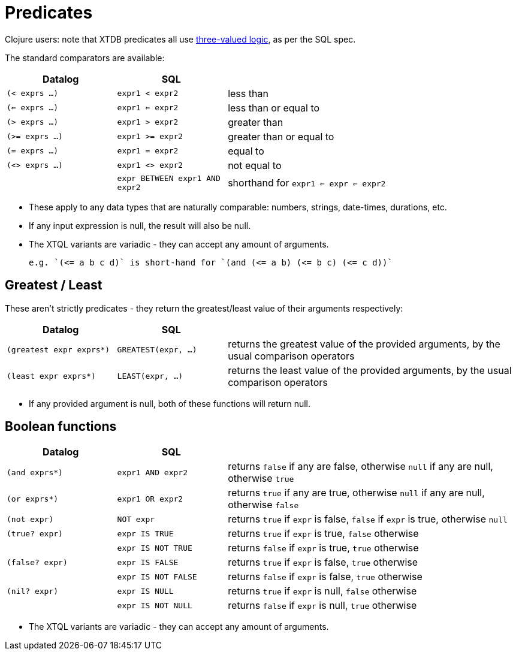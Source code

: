 = Predicates

Clojure users: note that XTDB predicates all use https://en.wikipedia.org/wiki/Three-valued_logic[three-valued logic^], as per the SQL spec.

The standard comparators are available:

[cols='3,3,8']
|===
| Datalog | SQL |

| `(< exprs ...)` | `expr1 < expr2` | less than
| `(<= exprs ...)` | `expr1 <= expr2` | less than or equal to
| `(> exprs ...)` | `expr1 > expr2` | greater than
| `(>= exprs ...)` | `expr1 >= expr2` | greater than or equal to
| `(= exprs ...)` | `expr1 = expr2` | equal to
| `(<> exprs ...)` | `expr1 <> expr2` | not equal to
| | `expr BETWEEN expr1 AND expr2` | shorthand for `expr1 <= expr <= expr2`
|===

* These apply to any data types that are naturally comparable: numbers, strings, date-times, durations, etc.
* If any input expression is null, the result will also be null.
* The XTQL variants are variadic - they can accept any amount of arguments.

  e.g. `(<= a b c d)` is short-hand for `(and (<= a b) (<= b c) (<= c d))`
  
== Greatest / Least

These aren't strictly predicates - they return the greatest/least value of their arguments respectively:

[cols='3,3,8']
|===
| Datalog | SQL |

| `(greatest expr exprs*)` | `GREATEST(expr, ...)`
| returns the greatest value of the provided arguments, by the usual comparison operators
| `(least expr exprs*)` | `LEAST(expr, ...)`
| returns the least value of the provided arguments, by the usual comparison operators
|===

* If any provided argument is null, both of these functions will return null.

== Boolean functions

[cols="3,3,8"]
|===
| Datalog | SQL |

| `(and exprs*)` | `expr1 AND expr2` | returns `false` if any are false, otherwise `null` if any are null, otherwise `true`
| `(or exprs*)` | `expr1 OR expr2` | returns `true` if any are true, otherwise `null` if any are null, otherwise `false`
| `(not expr)` | `NOT expr` | returns `true` if `expr` is false, `false` if `expr` is true, otherwise `null`
| `(true? expr)` | `expr IS TRUE` | returns `true` if `expr` is true, `false` otherwise
| | `expr IS NOT TRUE` | returns `false` if `expr` is true, `true` otherwise
| `(false? expr)` | `expr IS FALSE` | returns `true` if `expr` is false, `true` otherwise
| | `expr IS NOT FALSE` | returns `false` if `expr` is false, `true` otherwise
| `(nil? expr)` | `expr IS NULL` | returns `true` if `expr` is null, `false` otherwise
| | `expr IS NOT NULL` | returns `false` if `expr` is null, `true` otherwise
|===

* The XTQL variants are variadic - they can accept any amount of arguments.
